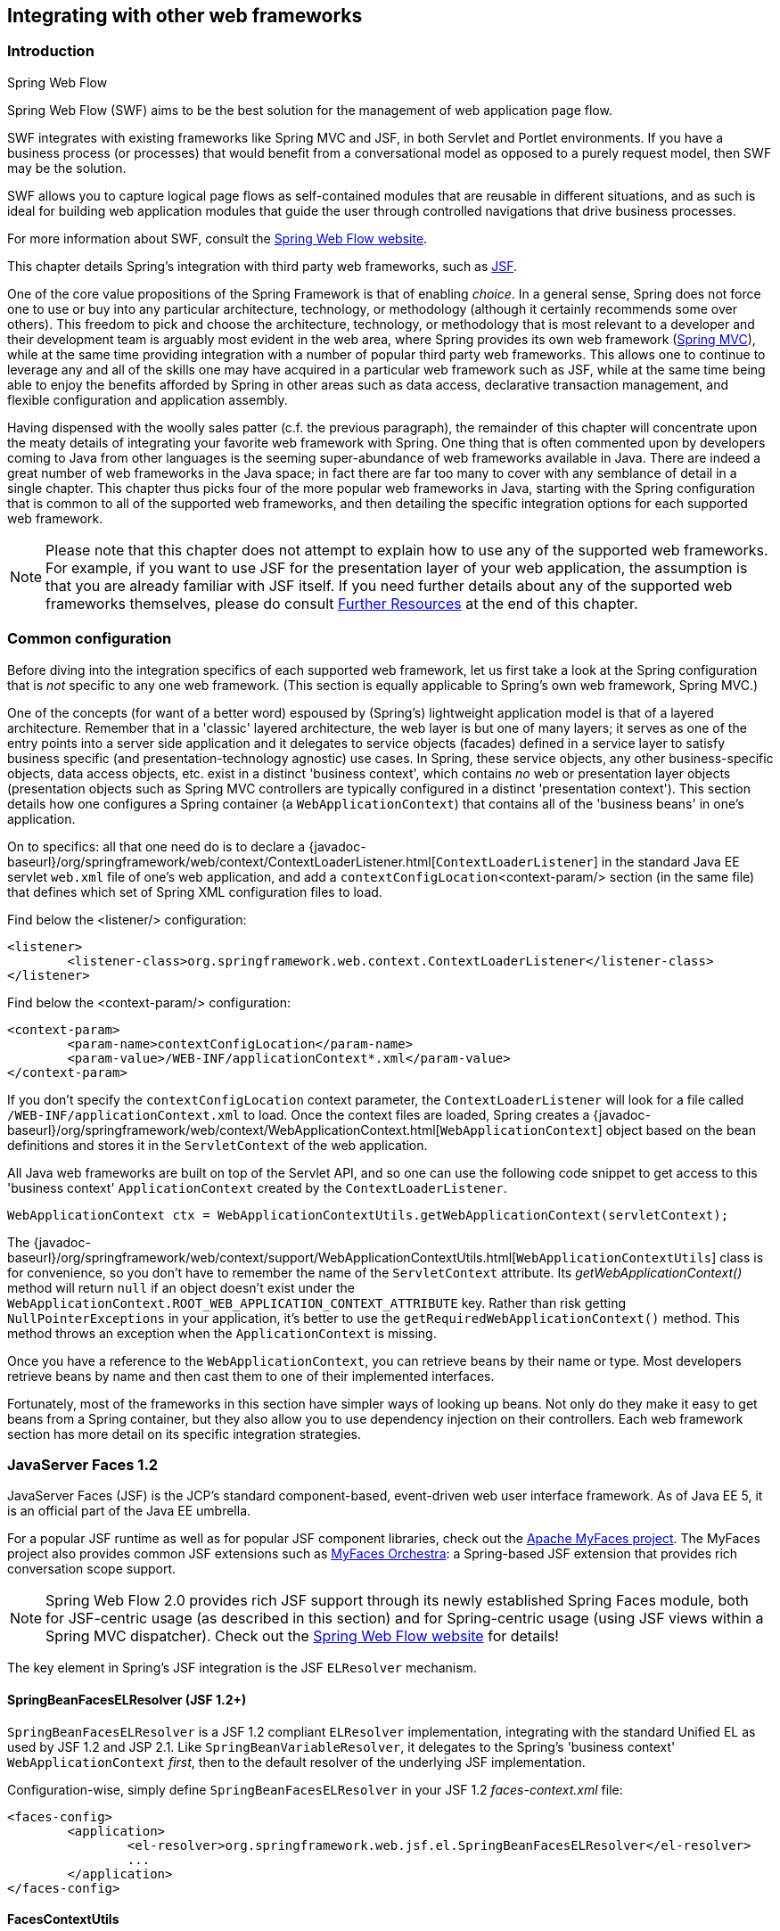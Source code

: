 [[web-integration]]
== Integrating with other web frameworks




[[intro]]
=== Introduction

.Spring Web Flow
****
Spring Web Flow (SWF) aims to be the best solution for the management of web application
page flow.

SWF integrates with existing frameworks like Spring MVC and JSF, in both Servlet and
Portlet environments. If you have a business process (or processes) that would benefit
from a conversational model as opposed to a purely request model, then SWF may be the
solution.

SWF allows you to capture logical page flows as self-contained modules that are reusable
in different situations, and as such is ideal for building web application modules that
guide the user through controlled navigations that drive business processes.

For more information about SWF, consult the
http://projects.spring.io/spring-webflow/[Spring Web Flow website].
****

This chapter details Spring's integration with third party web frameworks, such as
http://www.oracle.com/technetwork/java/javaee/javaserverfaces-139869.html[JSF].

One of the core value propositions of the Spring Framework is that of enabling
__choice__. In a general sense, Spring does not force one to use or buy into any
particular architecture, technology, or methodology (although it certainly recommends
some over others). This freedom to pick and choose the architecture, technology, or
methodology that is most relevant to a developer and their development team is
arguably most evident in the web area, where Spring provides its own web framework
(<<mvc,Spring MVC>>), while at the same time providing integration with a number of
popular third party web frameworks. This allows one to continue to leverage any and all
of the skills one may have acquired in a particular web framework such as JSF, while
at the same time being able to enjoy the benefits afforded by Spring in other areas such
as data access, declarative transaction management, and flexible configuration and
application assembly.

Having dispensed with the woolly sales patter (c.f. the previous paragraph), the
remainder of this chapter will concentrate upon the meaty details of integrating your
favorite web framework with Spring. One thing that is often commented upon by developers
coming to Java from other languages is the seeming super-abundance of web frameworks
available in Java. There are indeed a great number of web frameworks in the Java space;
in fact there are far too many to cover with any semblance of detail in a single
chapter. This chapter thus picks four of the more popular web frameworks in Java,
starting with the Spring configuration that is common to all of the supported web
frameworks, and then detailing the specific integration options for each supported web
framework.

[NOTE]
====
Please note that this chapter does not attempt to explain how to use any of the
supported web frameworks. For example, if you want to use JSF for the presentation
layer of your web application, the assumption is that you are already familiar with
JSF itself. If you need further details about any of the supported web frameworks
themselves, please do consult <<web-integration-resources>> at the end of this chapter.
====




[[web-integration-common]]
=== Common configuration
Before diving into the integration specifics of each supported web framework, let us
first take a look at the Spring configuration that is __not__ specific to any one web
framework. (This section is equally applicable to Spring's own web framework, Spring
MVC.)

One of the concepts (for want of a better word) espoused by (Spring's) lightweight
application model is that of a layered architecture. Remember that in a 'classic'
layered architecture, the web layer is but one of many layers; it serves as one of the
entry points into a server side application and it delegates to service objects
(facades) defined in a service layer to satisfy business specific (and
presentation-technology agnostic) use cases. In Spring, these service objects, any other
business-specific objects, data access objects, etc. exist in a distinct 'business
context', which contains __no__ web or presentation layer objects (presentation objects
such as Spring MVC controllers are typically configured in a distinct 'presentation
context'). This section details how one configures a Spring container (a
`WebApplicationContext`) that contains all of the 'business beans' in one's application.

On to specifics: all that one need do is to declare a
{javadoc-baseurl}/org/springframework/web/context/ContextLoaderListener.html[`ContextLoaderListener`]
in the standard Java EE servlet `web.xml` file of one's web application, and add a
`contextConfigLocation`<context-param/> section (in the same file) that defines which
set of Spring XML configuration files to load.

Find below the <listener/> configuration:

[source,xml,indent=0]
[subs="verbatim,quotes"]
----
	<listener>
		<listener-class>org.springframework.web.context.ContextLoaderListener</listener-class>
	</listener>
----

Find below the <context-param/> configuration:

[source,xml,indent=0]
[subs="verbatim,quotes"]
----
	<context-param>
		<param-name>contextConfigLocation</param-name>
		<param-value>/WEB-INF/applicationContext*.xml</param-value>
	</context-param>
----

If you don't specify the `contextConfigLocation` context parameter, the
`ContextLoaderListener` will look for a file called `/WEB-INF/applicationContext.xml` to
load. Once the context files are loaded, Spring creates a
{javadoc-baseurl}/org/springframework/web/context/WebApplicationContext.html[`WebApplicationContext`]
object based on the bean definitions and stores it in the `ServletContext` of the web
application.

All Java web frameworks are built on top of the Servlet API, and so one can use the
following code snippet to get access to this 'business context' `ApplicationContext`
created by the `ContextLoaderListener`.

[source,java,indent=0]
[subs="verbatim,quotes"]
----
	WebApplicationContext ctx = WebApplicationContextUtils.getWebApplicationContext(servletContext);
----

The
{javadoc-baseurl}/org/springframework/web/context/support/WebApplicationContextUtils.html[`WebApplicationContextUtils`]
class is for convenience, so you don't have to remember the name of the `ServletContext`
attribute. Its __getWebApplicationContext()__ method will return `null` if an object
doesn't exist under the `WebApplicationContext.ROOT_WEB_APPLICATION_CONTEXT_ATTRIBUTE`
key. Rather than risk getting `NullPointerExceptions` in your application, it's better
to use the `getRequiredWebApplicationContext()` method. This method throws an exception
when the `ApplicationContext` is missing.

Once you have a reference to the `WebApplicationContext`, you can retrieve beans by
their name or type. Most developers retrieve beans by name and then cast them to one of
their implemented interfaces.

Fortunately, most of the frameworks in this section have simpler ways of looking up
beans. Not only do they make it easy to get beans from a Spring container, but they also
allow you to use dependency injection on their controllers. Each web framework section
has more detail on its specific integration strategies.




[[jsf]]
=== JavaServer Faces 1.2
JavaServer Faces (JSF) is the JCP's standard component-based, event-driven web user
interface framework. As of Java EE 5, it is an official part of the Java EE umbrella.

For a popular JSF runtime as well as for popular JSF component libraries, check out the
http://myfaces.apache.org/[Apache MyFaces project]. The MyFaces project also provides
common JSF extensions such as http://myfaces.apache.org/orchestra/[MyFaces Orchestra]:
a Spring-based JSF extension that provides rich conversation scope support.

[NOTE]
====
Spring Web Flow 2.0 provides rich JSF support through its newly established Spring Faces
module, both for JSF-centric usage (as described in this section) and for Spring-centric
usage (using JSF views within a Spring MVC dispatcher). Check out the
http://projects.spring.io/spring-webflow[Spring Web Flow website] for details!
====

The key element in Spring's JSF integration is the JSF `ELResolver` mechanism.

[[jsf-springbeanfaceselresolver]]
==== SpringBeanFacesELResolver (JSF 1.2+)
`SpringBeanFacesELResolver` is a JSF 1.2 compliant `ELResolver` implementation,
integrating with the standard Unified EL as used by JSF 1.2 and JSP 2.1. Like
`SpringBeanVariableResolver`, it delegates to the Spring's 'business context'
`WebApplicationContext` __first__, then to the default resolver of the underlying JSF
implementation.

Configuration-wise, simply define `SpringBeanFacesELResolver` in your JSF 1.2
__faces-context.xml__ file:

[source,xml,indent=0]
[subs="verbatim,quotes"]
----
	<faces-config>
		<application>
			<el-resolver>org.springframework.web.jsf.el.SpringBeanFacesELResolver</el-resolver>
			...
		</application>
	</faces-config>
----


[[jsf-facescontextutils]]
==== FacesContextUtils
A custom `VariableResolver` works well when mapping one's properties to beans
in __faces-config.xml__, but at times one may need to grab a bean explicitly. The
{javadoc-baseurl}/org/springframework/web/jsf/FacesContextUtils.html[`FacesContextUtils`]
class makes this easy. It is similar to `WebApplicationContextUtils`, except that it
takes a `FacesContext` parameter rather than a `ServletContext` parameter.

[source,java,indent=0]
[subs="verbatim,quotes"]
----
	ApplicationContext ctx = FacesContextUtils.getWebApplicationContext(FacesContext.getCurrentInstance());
----



[[struts]]
=== Apache Struts 2.x
Invented by Craig McClanahan, http://struts.apache.org[Struts] is an open source project
hosted by the Apache Software Foundation. At the time, it greatly simplified the
JSP/Servlet programming paradigm and won over many developers who were using proprietary
frameworks. It simplified the programming model, it was open source (and thus free as in
beer), and it had a large community, which allowed the project to grow and become popular
among Java web developers.

Check out the Struts
https://struts.apache.org/release/2.3.x/docs/spring-plugin.html[Spring Plugin] for the
built-in Spring integration shipped with Struts.



[[tapestry]]
=== Tapestry 5.x
From the http://tapestry.apache.org/[Tapestry homepage]:

Tapestry is a "__Component oriented framework for creating dynamic, robust,
highly scalable web applications in Java.__"

While Spring has its own <<mvc,powerful web layer>>, there are a number of unique
advantages to building an enterprise Java application using a combination of Tapestry
for the web user interface and the Spring container for the lower layers.

For more information, check out Tapestry's dedicated
https://tapestry.apache.org/integrating-with-spring-framework.html[integration module for
Spring].



[[web-integration-resources]]
=== Further Resources
Find below links to further resources about the various web frameworks described in this
chapter.

* The http://www.oracle.com/technetwork/java/javaee/javaserverfaces-139869.html[JSF] homepage
* The http://struts.apache.org/[Struts] homepage
* The http://tapestry.apache.org/[Tapestry] homepage

